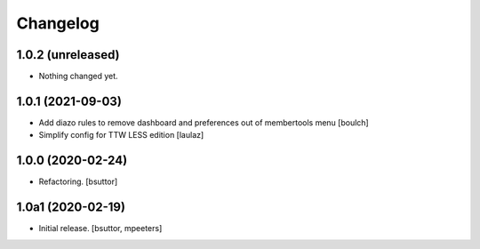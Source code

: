 Changelog
=========


1.0.2 (unreleased)
------------------

- Nothing changed yet.


1.0.1 (2021-09-03)
------------------

- Add diazo rules to remove dashboard and preferences out of membertools menu
  [boulch]

- Simplify config for TTW LESS edition
  [laulaz]


1.0.0 (2020-02-24)
------------------

- Refactoring.
  [bsuttor]


1.0a1 (2020-02-19)
------------------

- Initial release.
  [bsuttor, mpeeters]
